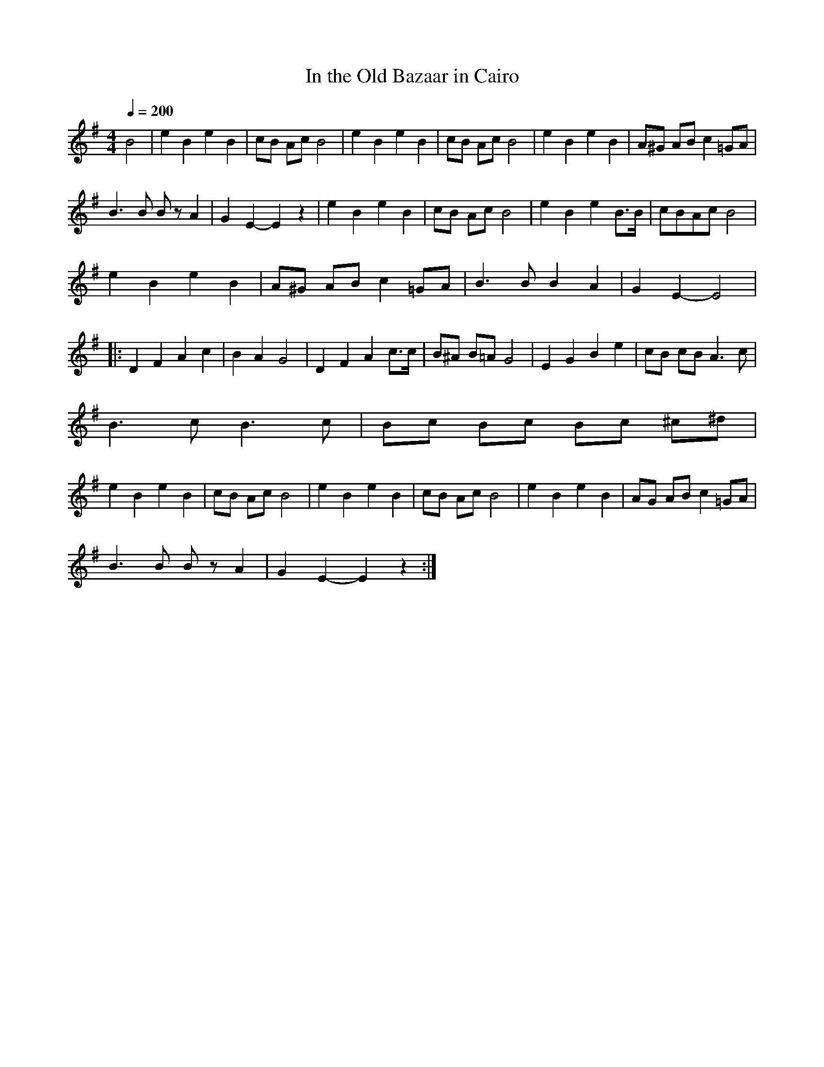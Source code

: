 X:1
T:In the Old Bazaar in Cairo
R:polka 48 march
M:4/4
L:1/8
Q:1/4=200
K:Em
B4|e2 B2 e2 B2|cB Ac B4|e2 B2 e2 B2|cB Ac B4|e2 B2 e2 B2|A^G AB c2 =GA|
B3  B B z A2|G2 E2-E2 z2|e2 B2 e2 B2|cB Ac B4|e2 B2 e2 B>B|cBAc B4|
e2 B2 e2 B2|A^G AB c2 =GA|B3  B B2 A2|G2 E2-E4|
|:D2 F2 A2 c2|B2 A2 G4|D2 F2 A2 c>c|B^A B=A  G4|E2 G2 B2 e2|cB cB A3 c|
B3 c B3 c|Bc Bc Bc ^c^d|
e2 B2 e2 B2|cB Ac B4|e2 B2 e2 B2|cB Ac B4|e2 B2 e2 B2|AG AB c2 =GA|
B3  B B z A2|G2 E2-E2 z2:|
%
W: For the Charlie Chester song, the tune is played 1A 1B, as a 48 polka 1A 2B
W:Sand bags, wind bags, camels with a hump,
W:Fat girls, thin girls, some a little plump,
W:Slave girls sold here, fifty bob a lump,
W:In the old bazaar in Cairo.
W:Brandy, shandy, beer without a froth,
W:Braces, laces, a candle for the moth.
W:Bet you'd look a smasher in an old loin cloth,
W:In the old bazaar in Cairo.
W:You can buy most anything,
W:Thin bulls, fat cows, a little bit of string,
W:You can purchase anything you wish,
W:A clock, a dish and something for your Auntie Nellie,
W:Harem, scarem, what d'ya think of that,
W:Bare knees, striptease, dancing on the mat,
W:Umpa! Umpa! That's enough of that,
%
W:In the old bazaar in Cairo.
W:Rice pud, very good, what's it all about,
W:Made it in a kettle and they couldn't get it out,
W:Everybody took a turn to suck it through the spout,
W:In the old bazaar in Cairo.
W:Mamadan, Ramadan, everything in style,
W:Genuine, beduine carpet with a pile,
W:Funny little odds and ends floating down the Nile,
W:From the old bazaar in Cairo.
W:You can buy most anything,
W:Sheeps eyes, sand pies, a watch without a spring,
W:You can buy a pomegranate too,
W:A water-bag, a little bit of hokey pokey,
W:Yashmaks, pontefracts, what a strange affair,
W:Dark girls, fair girls, some with ginger hair,
W:The rest of it is funny but they censor it out there,
W:In the old bazaar in Cairo.
